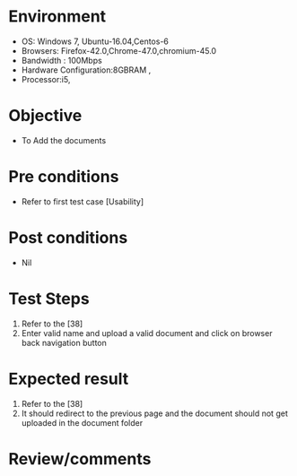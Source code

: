 #+Author: Sravanthi 
#+Date: 10 Dec 2018
* Environment
  - OS: Windows 7, Ubuntu-16.04,Centos-6
  - Browsers: Firefox-42.0,Chrome-47.0,chromium-45.0
  - Bandwidth : 100Mbps
  - Hardware Configuration:8GBRAM , 
  - Processor:i5,

* Objective
  - To Add the  documents

* Pre conditions
  - Refer to first test case [Usability]

* Post conditions
  - Nil
* Test Steps
  1. Refer to the  [38] 
  2. Enter valid name and upload a valid document and click on browser back navigation button

* Expected result
  1. Refer to the  [38]
  2. It should redirect to the previous page and the document should not get uploaded in the document folder

* Review/comments


